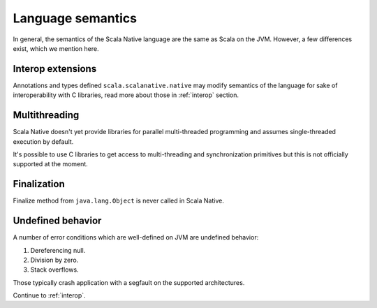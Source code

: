 .. _lang:

Language semantics
==================

In general, the semantics of the Scala Native language are the same as Scala on
the JVM. However, a few differences exist, which we mention here.

Interop extensions
------------------

Annotations and types defined ``scala.scalanative.native`` may modify semantics
of the language for sake of interoperability with C libraries, read more about
those in :ref:`interop` section.

Multithreading
--------------

Scala Native doesn't yet provide libraries for parallel multi-threaded
programming and assumes single-threaded execution by default.

It's possible to use C libraries to get access to multi-threading and
synchronization primitives but this is not officially supported at the moment.

Finalization
------------

Finalize method from ``java.lang.Object`` is never called in Scala Native.

Undefined behavior
------------------

A number of error conditions which are well-defined on JVM are undefined
behavior:

1. Dereferencing null.
2. Division by zero.
3. Stack overflows.

Those typically crash application with a segfault on the supported architectures.

Continue to :ref:`interop`.
